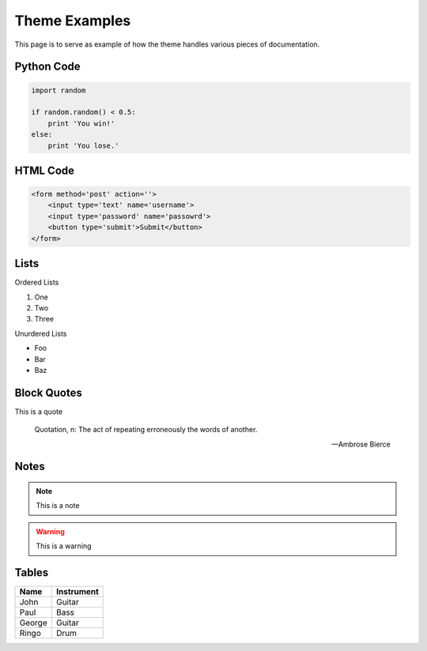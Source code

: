 Theme Examples
======================================

This page is to serve as example of how the theme handles various pieces of documentation.


Python Code
--------------------------------------

.. code-block:: python

    import random

    if random.random() < 0.5:
        print 'You win!'
    else:
        print 'You lose.'


HTML Code
--------------------------------------

.. code-block:: html

    <form method='post' action=''>
        <input type='text' name='username'>
        <input type='password' name='passowrd'>
        <button type='submit'>Submit</button>
    </form>


Lists
--------------------------------------

Ordered Lists

1. One
2. Two
3. Three

Unurdered Lists

- Foo
- Bar
- Baz


Block Quotes
--------------------------------------

This is a quote

    Quotation, n: The act of repeating erroneously the words of another.
    
    -- Ambrose Bierce 


Notes
--------------------------------------

.. note::

    This is a note

.. warning::

    This is a warning

.. versionchanged:: 0.1

    This changed in some version

.. deprecated:: 0.1

    This was deprecated in some version

.. seealso::

    You should see some other section for more info


Tables
--------------------------------------

====== ==========
Name   Instrument
====== ==========
John   Guitar
Paul   Bass
George Guitar
Ringo  Drum
====== ==========
